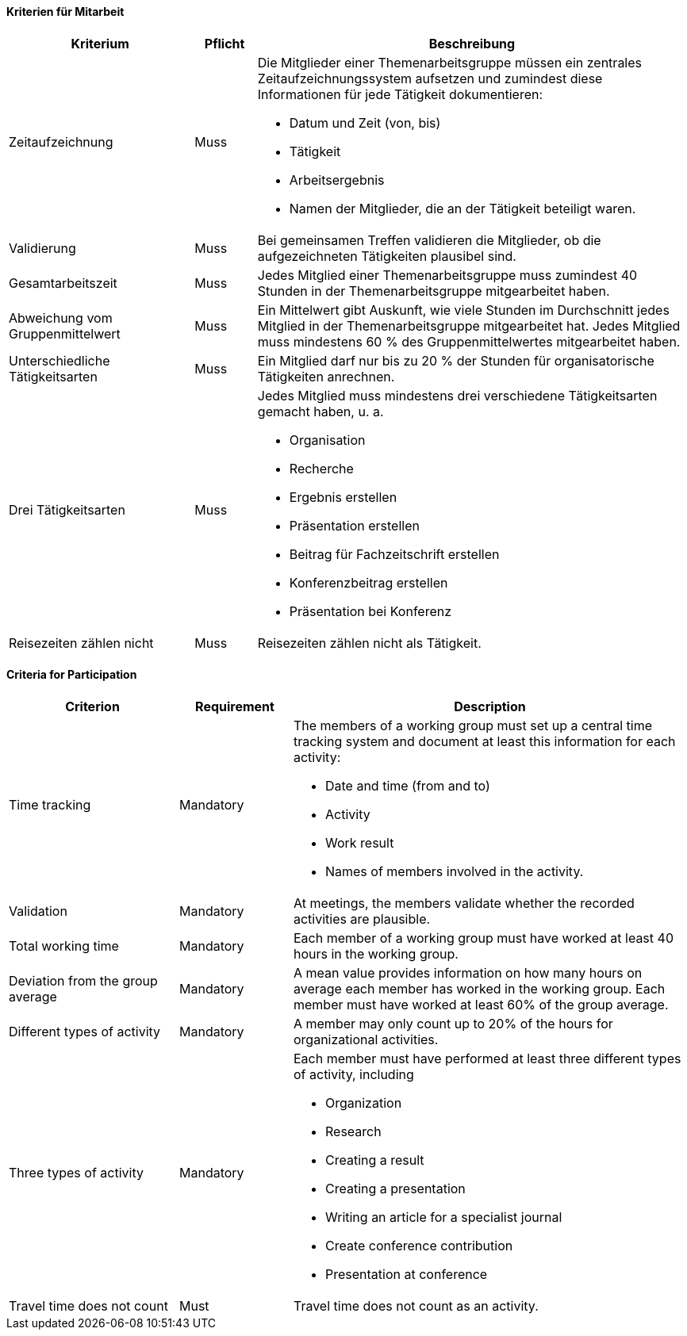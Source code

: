 // tag::DE[]

==== Kriterien für Mitarbeit

[cols="<3,<1,<7a"]
|===
| Kriterium | Pflicht | Beschreibung

| Zeitaufzeichnung
| Muss
| Die Mitglieder einer Themenarbeitsgruppe müssen ein zentrales Zeitaufzeichnungssystem aufsetzen und zumindest diese Informationen für jede Tätigkeit dokumentieren:

- Datum und Zeit (von, bis)
- Tätigkeit
- Arbeitsergebnis
- Namen der Mitglieder, die an der Tätigkeit beteiligt waren.

| Validierung
| Muss
| Bei gemeinsamen Treffen validieren die Mitglieder, ob die aufgezeichneten Tätigkeiten plausibel sind.

| Gesamtarbeitszeit
| Muss
| Jedes Mitglied einer Themenarbeitsgruppe muss zumindest 40 Stunden in der Themenarbeitsgruppe mitgearbeitet haben.

| Abweichung vom Gruppenmittelwert
| Muss
| Ein Mittelwert gibt Auskunft, wie viele Stunden im Durchschnitt jedes Mitglied in der Themenarbeitsgruppe mitgearbeitet hat. Jedes Mitglied muss mindestens 60 % des Gruppenmittelwertes mitgearbeitet haben.

| Unterschiedliche Tätigkeitsarten
| Muss
| Ein Mitglied darf nur bis zu 20 % der Stunden für organisatorische Tätigkeiten anrechnen.

| Drei Tätigkeitsarten
| Muss
| Jedes Mitglied muss mindestens drei verschiedene Tätigkeitsarten gemacht haben, u. a.

- Organisation
- Recherche
- Ergebnis erstellen
- Präsentation erstellen
- Beitrag für Fachzeitschrift erstellen
- Konferenzbeitrag erstellen
- Präsentation bei Konferenz

 | Reisezeiten zählen nicht
 | Muss
 | Reisezeiten zählen nicht als Tätigkeit.

|===

// end::DE[]

// tag::EN[]
==== Criteria for Participation

[cols="<3,<2,<7a"]
|===
| Criterion | Requirement | Description


| Time tracking
| Mandatory
| The members of a working group must set up a central time tracking system and document at least this information for each activity:

- Date and time (from and to)
- Activity
- Work result
- Names of members involved in the activity.

| Validation
| Mandatory
| At meetings, the members validate whether the recorded activities are plausible.

| Total working time
| Mandatory
| Each member of a working group must have worked at least 40 hours in the working group.

| Deviation from the group average
| Mandatory
| A mean value provides information on how many hours on average each member has worked in the working group. Each member must have worked at least 60% of the group average.

| Different types of activity
| Mandatory
| A member may only count up to 20% of the hours for organizational activities.

| Three types of activity
| Mandatory
| Each member must have performed at least three different types of activity, including

- Organization
- Research
- Creating a result
- Creating a presentation
- Writing an article for a specialist journal
- Create conference contribution
- Presentation at conference

 | Travel time does not count
 | Must
 | Travel time does not count as an activity.

|===


// end::EN[]

